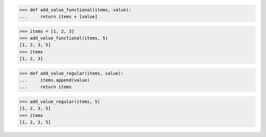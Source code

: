 >>> def add_value_functional(items, value):
...     return items + [value]

>>> items = [1, 2, 3]
>>> add_value_functional(items, 5)
[1, 2, 3, 5]
>>> items
[1, 2, 3]

>>> def add_value_regular(items, value):
...     items.append(value)
...     return items

>>> add_value_regular(items, 5)
[1, 2, 3, 5]
>>> items
[1, 2, 3, 5]
